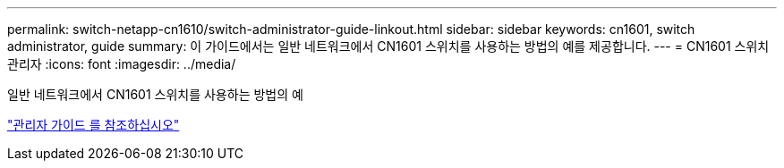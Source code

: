 ---
permalink: switch-netapp-cn1610/switch-administrator-guide-linkout.html 
sidebar: sidebar 
keywords: cn1601, switch administrator, guide 
summary: 이 가이드에서는 일반 네트워크에서 CN1601 스위치를 사용하는 방법의 예를 제공합니다. 
---
= CN1601 스위치 관리자
:icons: font
:imagesdir: ../media/


[role="lead"]
일반 네트워크에서 CN1601 스위치를 사용하는 방법의 예

https://library.netapp.com/ecm/ecm_download_file/ECMP1117844["관리자 가이드 를 참조하십시오"^]
